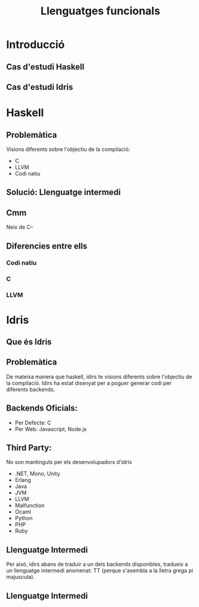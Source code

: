 #+TITLE: Llenguatges funcionals

* Introducció
** Cas d'estudi Haskell
** Cas d'estudi Idris

* Haskell
** Problemàtica
Visions diferents sobre l'objectiu de la compilació:
- C
- LLVM
- Codi natiu
** Solució: Llenguatge intermedi
#+begin_src dot :file img/lleng-inter.png :cmdline -Tpng :exports none :results silent
digraph G {

    Haskell -> "Llenguatge Intermedi" -> C;
    "Llenguatge Intermedi" -> LLVM
    "Llenguatge Intermedi" -> "Codi natiu"
}
#+end_src

[[file:img/lleng-inter.png]]
** Cmm
Neix de C--
#+begin_comment
- Neix de C--
- No te res d'alt nivell
  + Tipus
- Les especificacions estan fetes per assemblar-se encara més a codi màquina
- A nivell de haskell, ens permet transformar funcions recursives a iteratives.
- Eliminar els tipus.
- Eliminar les generalitzacions.
#+end_comment

** Diferencies entre ells
#+begin_comment
https://downloads.haskell.org/ghc/latest/docs/html/users_guide/codegens.html
#+end_comment
*** Codi natiu
#+begin_comment
- Optimitzacions
  + Eliminar registres per graph coloring
- Diferents arquitectures
  + Com x86 o Darwin
- L'objectiu és compilar el codi relativament ràpid i que el codi sigui relativament ràpid
#+end_comment
*** C
#+begin_comment
- Primer backend que es va realitzar
- Es desencoratge al seu ús, més enllà de curiositat.
- Està deprecated desde fa anys.
#+end_comment
*** LLVM
#+begin_comment
Que és LLVM?
- No es un acronim.
- Es un compilador obert a extensions.
- Es obert a nous llenguatges de programació.
- Llicència Apache: Restriccions menys dures que gcc (GPL vs Apache)
Compiladors de llengues conegudes:
- Rust
- Java
- Clang

En ghc:
- El compilat pot ser més ràpid, sobretot si s'utilitza moltes arrays i nombres (estrany en haskell).
- Compila molt més lent.
#+end_comment

* Idris
** Que és Idris
#+begin_comment
Que és Idris?
- Idris és un llenguatge funcional
- Dependent types
  - No hi ha tanta distinció entre tipus i valors
  - Tipus depenen de valors
- Llenguatge per a encoratjar el Type Driven Development
  - Els tipus són eines per a crear els programes. Es defineixen els tipus 
    del nostre programa i s'utilitza el compilador i el type checker per A
    cosntruir un programa complet que satisfagi el tipus. 
    Com més informació tinguem sobreels tipus, mes seguretat tindrem
    de que el nostre programa serà correcte.
#+end_comment

** Problemàtica
De mateixa manera que haskell, idirs te visions diferents sobre l'objectiu de la compilació.
Idirs ha estat disenyat per a poguer generar codi per diferents backends.

** Backends Oficials:
- Per Defecte: C
- Per Web: Javascript, Node.js

** Third Party:
No son mantinguts per els desenvolupadors d'idris
- .NET, Mono, Unity
- Erlang
- Java
- JVM
- LLVM
- Malfunction
- Ocaml
- Python
- PHP
- Ruby

** Llenguatge Intermedi
Per això, idirs abans de traduir a un dels backends disponibles, 
tradueix a un llenguatge intermedi anomenat: TT (perque s'asembla a 
la lletra grega pi majuscula).

** Llenguatge Intermedi
#+begin_src dot :file img/lleng-inter2.png :cmdline -Tpng :exports none :results silent
digraph G {

    Idris -> "Llenguatge Intermedi" -> C;
    "Llenguatge Intermedi" -> Javascript
    "Llenguatge Intermedi" -> "Node.js"
    "Llenguatge Intermedi" -> "Python"
    "Llenguatge Intermedi" -> "LLVM"
    "Llenguatge Intermedi" -> "..."
}
#+end_src